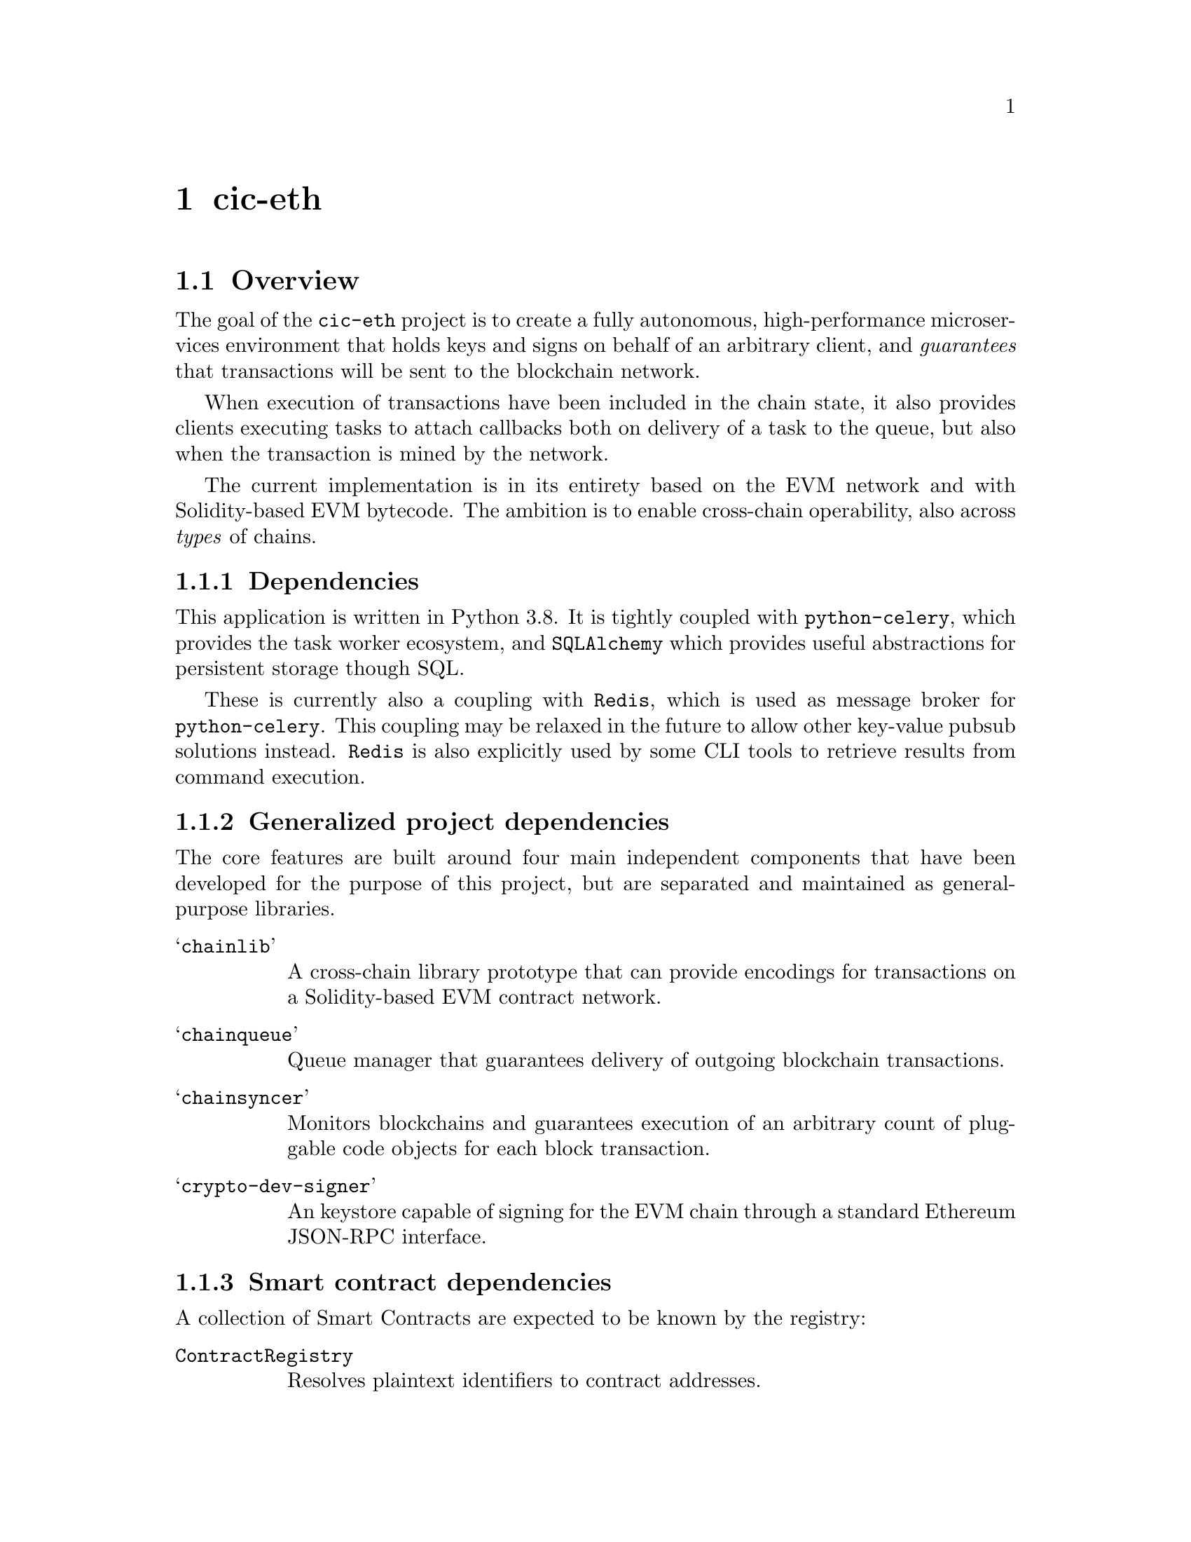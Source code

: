 @node cic-eth
@chapter cic-eth

@section Overview

The goal of the @code{cic-eth} project is to create a fully autonomous, high-performance microservices environment that holds keys and signs on behalf of an arbitrary client, and @emph{guarantees} that transactions will be sent to the blockchain network. 

When execution of transactions have been included in the chain state, it also provides clients executing tasks to attach callbacks both on delivery of a task to the queue, but also when the transaction is mined by the network.

The current implementation is in its entirety based on the EVM network and with Solidity-based EVM bytecode. The ambition is to enable cross-chain operability, also across @emph{types} of chains.


@subsection Dependencies

This application is written in Python 3.8. It is tightly coupled with @code{python-celery}, which provides the task worker ecosystem, and @code{SQLAlchemy} which provides useful abstractions for persistent storage though SQL.

These is currently also a coupling with @code{Redis}, which is used as message broker for @code{python-celery}. This coupling may be relaxed in the future to allow other key-value pubsub solutions instead. @code{Redis} is also explicitly used by some CLI tools to retrieve results from command execution.


@subsection Generalized project dependencies

The core features are built around four main independent components that have been developed for the purpose of this project, but are separated and maintained as general-purpose libraries.

@table @samp
@item chainlib
A cross-chain library prototype that can provide encodings for transactions on a Solidity-based EVM contract network.
@item chainqueue
Queue manager that guarantees delivery of outgoing blockchain transactions.
@item chainsyncer
Monitors blockchains and guarantees execution of an arbitrary count of pluggable code objects for each block transaction.
@item crypto-dev-signer
An keystore capable of signing for the EVM chain through a standard Ethereum JSON-RPC interface.
@end table

@subsection Smart contract dependencies

A collection of Smart Contracts are expected to be known by the registry:

@table @code
@item ContractRegistry
Resolves plaintext identifiers to contract addresses.
@item AccountRegistry
An append-only store of accounts hosted by the custodial system
@item TokenRegistry
Unique symbol-to-address mappings for token contracts
@item AddressDeclarator
Reverse address to resource lookup
@item TokenAuthorization
Escrow contract for external spending on behalf of custodial users
@item Faucet
Called by newly created accounts to receive initial token balance
@end table

The closely related component @code{cic-eth-registry} facilitates lookups of resources on the blockchain network. In its current state it resolves tokens by symbol or address, and contracts by common-name identifiers.


@section Interacting with the system

The API to the @code{cic-eth} component is a proxy for executing @emph{chains of Celery tasks}. The tasks that compose individual chains are documented in appendix (?), which also describes a CLI tool that can generate graph representationso of them.

There are two API classes, @code{Api} and @code{AdminApi}. The former is described later in this section, the latter described in section (?).


@subsection Code design

API calls are constructed by creating @emph{Celery task signatures} and linking them together, sequentially and/or in parallell. In turn, the tasks themselves may spawn other asynchronous tasks. This means that the code in @file{cic_eth.api.*} does not necessarily specify the full task graph that will be executed for any one command.

The operational guarantee that tasks will be executed, not forgotten, and retried under certain circumstances is deferred to @code{Celery}. On top of this, the @code{chainqueue} component ensures that semantic state changes requested of it by the tasks are valid.


@subsection Locking

All methods that make a change to the blockchain network are subject to the locking layer. Locks may be applied on a global or per-address basis. Lock states are defined by a combination of bit flags. The implemented lock bits are:

@table @code
@item INIT
The system has not yet been initialized. In this state, writes are limited to creating unregistered accounts only.
@item QUEUE
Items may not be added to the queue
@item SEND
Queued items may not be attempted sent to the network
@item CREATE (global-only)
New accounts may not be created
@item STICKY
Until reset, no other part of the locking state can be reset
@end table 


@subsection Callback

All API calls provide the option to attach a callback to the end of the task chain. This callback will be executed regardless of whether task chain execution successed or not.

Refer to @code{cic-eth.callbacks.noop.noop} for the expected callback signature.


@subsection API Methods that change state


@subsection create_account

Creates a new account in the keystore, optionally registering the account with the @code{AccountRegistry} contract.


@subsection transfer

Attempts to execute a token transaction between two addresses. It is the caller's responsibility to check whether the token balance is sufficient for the transactions.


@subsection refill_gas

Executes a gas token transfer to a custodial address from the @emph{GAS GIFTER} system account.


@subsection convert

Converts a token to another token for the given custodial account.

Currently not implemented


@subsection convert_and_transfer

Same as convert, but will automatically execute a token transfer to another custodial account when conversion has been completed.

Currently not implemented


@subsection Read-only API methods

@subsection balance

Retrieves a complex balance statement of a single account, including:

@itemize
@item The network balance at the current block height
@item Value reduction locked by pending outgoing transactions
@item Value increment locked by pending incoming transactions
@end itemize


@subsection list

Returns an aggregate iist of all token value changes for a given address. As not all value transfers are a result of literal value transfer contract calls (e.g. @code{transfer} and @code{transferFrom} in @code{ERC20}), this data may come from a number of sources, including:

@itemize
@item Literal value transfers within the custodial system
@item Literal value transfers from or to an external address
@item Faucet invocations (token minting)
@item Demurrage and redistribution built into the token contract
@end itemize


@subsection default_token

Return the symbol and address of the token used by default in the network.


@subsection ping

Convenience method for the caller to check whether the @code{cic-eth} engine is alive.



@section Accounts

Accounts are private keys in the signer component keyed by "addresses," a one-way transformation of a public key. Data can be signed by using the account as identifier for corresponding RPC requests.

Any account to be managed by @code{cic-eth} must be created by the corresponding task. This is because @code{cic-eth} creates a @code{nonce} entry for each newly created account, and guarantees that every nonce will only be used once in its threaded environment.

The calling code receives the account address upon creation. It never receives or has access to the private key.


@subsection Signer RPC 

The signer is expected to handle a subset of the standard JSON-RPC:

@table @code
@item personal_newAccount(password)
Creates a new account, returning the account address.
@item eth_signTransactions(tx_dict)
Sign the transaction represented as a dictionary.
@item eth_sign(address, message)
Signs an arbtirary message with the standard Ethereum prefix.
@end table


@section Outgoing transaction management

@strong{Important! A pre-requisite for proper functioning of the component is that no other agent is sending transactions to the network for any of the keys in the keystore.}

The term @var{state bit} refers to the bits definining the @code{chainqueue} state.

@subsection Lock

Any task that changes blockchain state @strong{must} apply a @code{QUEUE} lock for the address it operates on. This is to ensure that transactions are sent to the network in order.@footnote{If too many transactions arrive out of order to the blockchain node, it may arbitrarily prune those that cannot directly be included in a block. This puts unnecessary strain (and reliance) on the transaction retry mechanism.}

This lock will be released once the blockchain node confirms handover of the transaction.


@subsection Nonce

A separate task step is executed for binding a transaction nonce to a Celery task root id, which uniquely identifies the task chain. This provides atomicity of the nonce across the parallell task environment, and also recoverability in case unexpected program interruption.

The nonce of a permanently failed task must be @emph{manually} unlocked. Celery tasks that involve nonces who permanently fail are to be considered @emph{critical anomalies} and should not happen. The queue locking mechanism is designed to prevent the amount of out-of-sequence transactions for an account to escalate.


@subsection Choosing fee prices

@code{cic-eth} uses the @code{chainlib} module to resolve gas price lookups.

Optimizing gas price discovery should be the responsibility of the chainlib layer. It already accommodates using an separate RPC for the @code{eth_gasPrice} call.@footnote{A sample implementation of a gas price tracker speaking JSON-RPC (also built using chainlib/chainsyncer) can be found at @url{https://gitlab.com/nolash/eth-stat-syncer}.}


@subsection Choosing gas limits

To determine the gas limit of a transaction, normally the EVM node will be used to perform a dry-run exection of the inputs against the current chain state.

As the current state of the custodial system should only rely on known, trusted contract bytecode, there is no real need for this mechanism. The @code{chainlib}-based contract interfaces are expected to provide a method call that return safe gas limit values for contract interactions.@footnote{Of course, this method call may in turn conceal more sophisticated gas limit heuristics.}

Note that it is still the responsibility of @code{cic-eth} to make sure that the gas limit of the network is sufficient to allow execution of all needed contracts.


@subsection Gas refills

If the gas balance of a custodial account is below a certain threshold, a gas refill task will be spawned. The gas will be transferred from the @code{GAS GIFTER} system account.

In the event that the balance is insufficient even for the imminent transaction@footnote{This will of course be the case when an account is first created, whereupon it has a balance of 0. The subsequent faucet call will spawn a gas refill task.}, execution of the transaction will be deferred until the gas refill transaction is completed. 

The value chosen for the gas refill threshold should ideally allow enough of a margin to avoid the need of deferring transactions in the future.


@subsection Retrying transactions

There are three conditions create the need to defer and retry transactions.

The first is communication problems with the blockchain node itself, for example if it is overloaded or being restarted. As far as possible, retries of this nature will be left to the Celery task workers. There may be cases, however, where it is appropriate to hand the responsibility to the @code{chainqueue} instead. In this case, the queue item will have the @code{LOCAL ERROR} state bit set.

The second condition occurs when transactions take too long to be confirmed by the network. In this case, the transaction will be re-submitted, but with a higher gas price.

The third condition occurs when the blockchain node purges the transaction from the mempool before it is sent to the network. @code{cic-eth} does not distinguish this case from the second, as the issue is solved using the same mechanism.


@subsubsection Transaction obsoletion

"Re-submitting" a transaction means creating a transaction with a previously used nonce for an account address.

When this happens, The @code{chainqueue} will still contain all previous transactions with the same nonce. The transaction being superseded will have the @code{OBSOLETED} state bit set.

Once a transaction has been mined, all other transactions with the same node will have the @code{OBSOLETED} and @code{FINAL} state bits set.


@subsection Transaction monitoring

All transactions in mined blocks will be passed to a selection of plugin filters to the @code{chainsyncer} component. Each of these filters are individual python module files in @code{cic_eth.runnable.daemons.filters}. This section describes their function.

The status bits refer to the bits definining the @code{chainqueue} state.


@subsubsection tx

Looks up the transaction in the local queue, and if found it sets the @code{FINAL} state bit. If the contract code execution was unsuccessful, the @code{NETWORK ERROR} state bit is also set.


@subsubsection gas

If the transaction is a gas token transfer, it checks if the recipient is a custodial account awaiting gas refill to execute a transaction (the queue item will have the @code{GAS ISSUES} bit set). If this is the case, the transaction will be activated by setting the @code{QUEUED} bit.


@subsubsection register

If the transaction is an account registration@footnote{The contract keyed by @var{AccountRegistry} in the @var{ContractRegistry} contract}, a Faucet transaction will be triggered for the registered account@footnote{The faucet contract used in the reference implementation will verify whether the account calling it is registered in the @var{AccountRegistry}. Thus it cannot be called before the account registration has succeeded.}


@subsubsection callback

Executes, in order, Celery tasks defined in the configuration variable @var{TASKS_TRANSFER_CALLBACKS}. Each of these tasks are registered as individual filters in the @code{chainsyncer} component, with the corresponding execution guarantees.

The callbacks will receive the following arguments

@enumerate
@item result
A complex representation of the transaction (see section ?)
@item transfertype
A string describing the type of transaction detected@footnote{See appendix ? for an overview of possible values}
@item status
0 if contract code executed successfully. Any other value is an error@footnote{The values 1-1024 are reserved for system specific errors. In the current implementation only a general error state with value 1 is defined. See appendix ?.}
@end enumerate


@subsubsection transferauth
If a valid transfer authorization request has been made, a token @emph{allowance}@footnote{@code{approve} for ERC20 tokens} transaction is executed on behalf of the custodial account, with the @var{TransferAuthorization} contract as spender.



@subsubsection convert
If the transaction is a token conversion, @emph{and} there is a pending transfer registered for the conversion, the corresponding token transfer transaction will be executed. Not currently implemented


@section Configuration

(refer to @code{cic-base} for a general overview of the config pipeline)

Configuration parameters are grouped by configuration filename.


@subsection cic

@table @var
@item registry_address
Ethereum address of the @var{ContractRegistry} contract
@item chain_spec
String representation of the connected blockchain according to the @var{chainlib} @var{ChainSpec} format.
@item tx_retry_delay
Minimum time in seconds to wait before retrying a transaction
@item trust_address
Comma-separated list of one or more ethereum addresses regarded as trusted for describing other resources, Used by @var{cic-eth-registry} in the context of the @var{AddressDeclarator}.
@item defalt_token_symbol
Fallback token to operate on when no other context is given.
@item health_modules
Comma-separated list of methods to execute liveness tests against. (see ...)
@item run_dir
Directory to use for session-scoped variables for @var{cic-eth} daemon parent processes.
@end table


@subsection celery

@table @var
@item broker_url
Message broker URL
@item result_url
Result backend URL
@item debug
Boolean value. If set, the amount of available context for a task in the result backend will be maximized@footnote{THis is a @emph{required} setting for the task graph documenter to enabled it to display task names in the graph}.
@end table


@subsection database

See ref cic-base when ready


@subsection eth

@table @var
@item provider
Address of default RPC endpoint for transactions and state queries.
@item gas_gifter_minimum_balance
The minimum gas balance that must be held by the @code{GAS GIFTER} token before the queue processing shuts down@footnote{You should really make sure that this threshold is never hit}
@end table


@subsection redis

Defines connection to the redis server used outside of the context of @var{celery}. This is usually the same server, but should be a different db.

@table @var
@item host
Redis hostname
@item port
Redis port
@item db
Redis db
@end table


@subsection signer

Parameters 

@table @var
@item socket_path
The connection string for the signer JSON-RPC service.@footnote{The @var{crypto-dev-signer} supports UNIX socket or a HTTP(S) connections}
@item secret
If set, this password is used to add obfuscation on top of the encryption already applied by the signer for the keystore.
@end table



@subsection ssl

Certificate information for https api callbacks.

@table @var
@item enable_client
Boolean value. If set, client certificate will be used to authenticate the callback request.
@item cert_file
Client certificate file in PEM or DER format
@item key_file
Client key file in PEM or DER format
@item password
Password for unlocking the client key
@item ca_file
Certificate authority bundle, to verify the certificate sent by the callback server.
@end table


@subsection syncer

@table @var
@item loop_interval
Seconds to pause before each execution of the @var{chainsyncer} poll loop.
@end table

